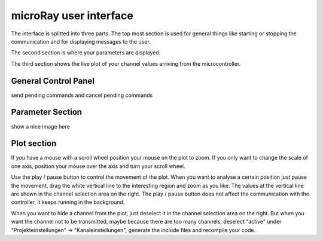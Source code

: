 microRay user interface
=======================


The interface is splitted into three parts. The top most section is used for general things like starting or
stopping the communication and for displaying messages to the user.

The second section is where your parameters are displayed.

The third section shows the live plot of your channel values arriving from the microcontroller.

General Control Panel
---------------------

send pending commands and cancel pending commands

Parameter Section
-----------------

show a nice image here

Plot section
------------

.. image:: ../../_resources/plotControl.png

If you have a mouse with a scroll wheel position your mouse on the plot to zoom.
If you only want to change the scale of one axis, position your mouse over the axis and turn your scroll wheel.

Use the play / pause button to control the movement of the plot. When you want to analyse a certain position
just pause the movement, drag the white vertical line to the interesting region and zoom as you like. The values
at the vertical line are shown in the channel selection area on the right. The play / pause button does not affect
the communication with the controller, it keeps running in the background.

When you want to hide a channel from the plot, just deselect it in the channel selection area on the right. But when you
want the channel not to be transmitted, maybe because there are too many channels, deselect "active" under
"Projekteinstellungen" -> "Kanaleinstellungen", generate the include files and recompile your code.

